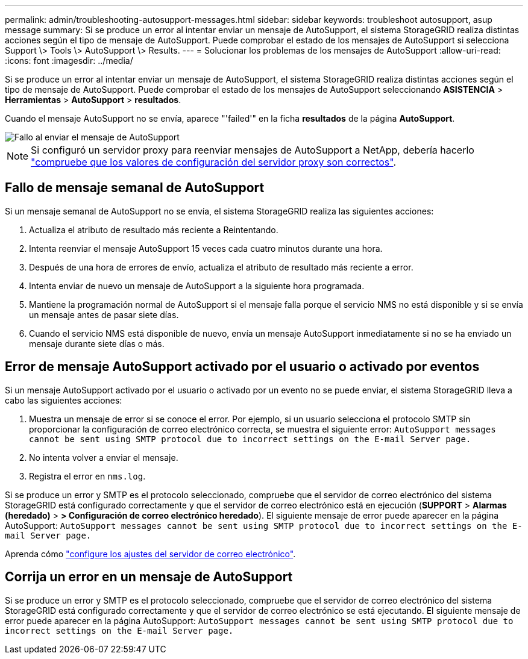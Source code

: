 ---
permalink: admin/troubleshooting-autosupport-messages.html 
sidebar: sidebar 
keywords: troubleshoot autosupport, asup message 
summary: Si se produce un error al intentar enviar un mensaje de AutoSupport, el sistema StorageGRID realiza distintas acciones según el tipo de mensaje de AutoSupport. Puede comprobar el estado de los mensajes de AutoSupport si selecciona Support \> Tools \> AutoSupport \> Results. 
---
= Solucionar los problemas de los mensajes de AutoSupport
:allow-uri-read: 
:icons: font
:imagesdir: ../media/


[role="lead"]
Si se produce un error al intentar enviar un mensaje de AutoSupport, el sistema StorageGRID realiza distintas acciones según el tipo de mensaje de AutoSupport. Puede comprobar el estado de los mensajes de AutoSupport seleccionando *ASISTENCIA* > *Herramientas* > *AutoSupport* > *resultados*.

Cuando el mensaje AutoSupport no se envía, aparece "'failed'" en la ficha *resultados* de la página *AutoSupport*.

image::../media/autosupport_results_tab.png[Fallo al enviar el mensaje de AutoSupport]


NOTE: Si configuró un servidor proxy para reenviar mensajes de AutoSupport a NetApp, debería hacerlo link:configuring-admin-proxy-settings.html["compruebe que los valores de configuración del servidor proxy son correctos"].



== Fallo de mensaje semanal de AutoSupport

Si un mensaje semanal de AutoSupport no se envía, el sistema StorageGRID realiza las siguientes acciones:

. Actualiza el atributo de resultado más reciente a Reintentando.
. Intenta reenviar el mensaje AutoSupport 15 veces cada cuatro minutos durante una hora.
. Después de una hora de errores de envío, actualiza el atributo de resultado más reciente a error.
. Intenta enviar de nuevo un mensaje de AutoSupport a la siguiente hora programada.
. Mantiene la programación normal de AutoSupport si el mensaje falla porque el servicio NMS no está disponible y si se envía un mensaje antes de pasar siete días.
. Cuando el servicio NMS está disponible de nuevo, envía un mensaje AutoSupport inmediatamente si no se ha enviado un mensaje durante siete días o más.




== Error de mensaje AutoSupport activado por el usuario o activado por eventos

Si un mensaje AutoSupport activado por el usuario o activado por un evento no se puede enviar, el sistema StorageGRID lleva a cabo las siguientes acciones:

. Muestra un mensaje de error si se conoce el error. Por ejemplo, si un usuario selecciona el protocolo SMTP sin proporcionar la configuración de correo electrónico correcta, se muestra el siguiente error: `AutoSupport messages cannot be sent using SMTP protocol due to incorrect settings on the E-mail Server page.`
. No intenta volver a enviar el mensaje.
. Registra el error en `nms.log`.


Si se produce un error y SMTP es el protocolo seleccionado, compruebe que el servidor de correo electrónico del sistema StorageGRID está configurado correctamente y que el servidor de correo electrónico está en ejecución (*SUPPORT* > *Alarmas (heredado)* > *> Configuración de correo electrónico heredado*). El siguiente mensaje de error puede aparecer en la página AutoSupport: `AutoSupport messages cannot be sent using SMTP protocol due to incorrect settings on the E-mail Server page.`

Aprenda cómo link:../monitor/email-alert-notifications.html["configure los ajustes del servidor de correo electrónico"].



== Corrija un error en un mensaje de AutoSupport

Si se produce un error y SMTP es el protocolo seleccionado, compruebe que el servidor de correo electrónico del sistema StorageGRID está configurado correctamente y que el servidor de correo electrónico se está ejecutando. El siguiente mensaje de error puede aparecer en la página AutoSupport: `AutoSupport messages cannot be sent using SMTP protocol due to incorrect settings on the E-mail Server page.`
